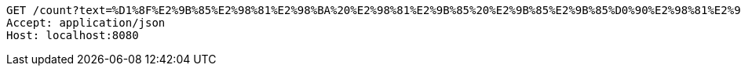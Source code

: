 [source,http,options="nowrap"]
----
GET /count?text=%D1%8F%E2%9B%85%E2%98%81%E2%98%BA%20%E2%98%81%E2%9B%85%20%E2%9B%85%E2%9B%85%D0%90%E2%98%81%E2%96%A0 HTTP/1.1
Accept: application/json
Host: localhost:8080

----